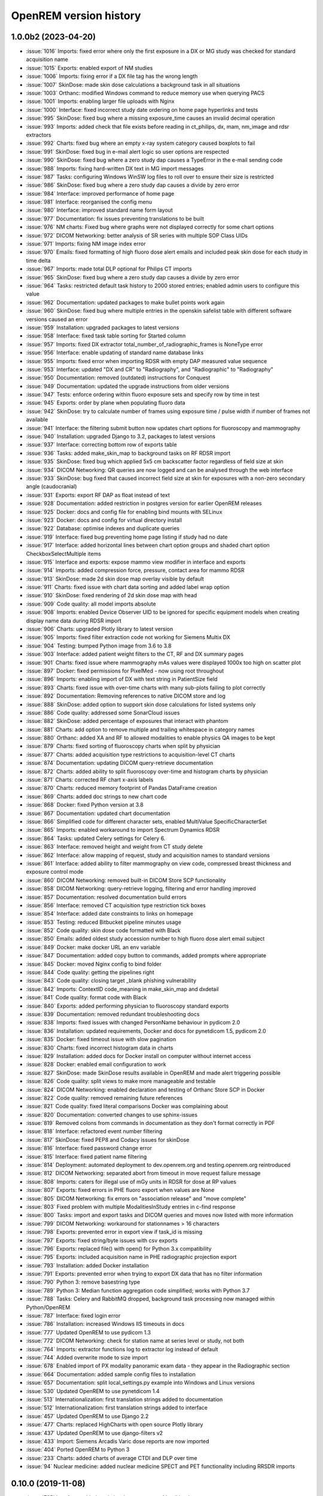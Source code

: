 =======================
OpenREM version history
=======================


1.0.0b2 (2023-04-20)
--------------------
* :issue:`1016`  Imports: fixed error where only the first exposure in a DX or MG study was checked for standard acquisition name
* :issue:`1015`  Exports: enabled export of NM studies
* :issue:`1006`  Imports: fixing error if a DX file tag has the wrong length
* :issue:`1007`  SkinDose: made skin dose calculations a background task in all situations
* :issue:`1003`  Orthanc: modified Windows command to reduce memory use when querying PACS
* :issue:`1001`  Imports: enabling larger file uploads with Nginx
* :issue:`1000`  Interface: fixed incorrect study date ordering on home page hyperlinks and tests
* :issue:`995`  SkinDose: fixed bug where a missing exposure_time causes an invalid decimal operation
* :issue:`993`  Imports: added check that file exists before reading in ct_philips, dx, mam, nm_image and rdsr extractors
* :issue:`992`  Charts: fixed bug where an empty x-ray system category caused boxplots to fail
* :issue:`991`  SkinDose: fixed bug in e-mail alert logic so user options are respected
* :issue:`990`  SkinDose: fixed bug where a zero study dap causes a TypeError in the e-mail sending code
* :issue:`988`  Imports: fixing hard-written DX text in MG import messages
* :issue:`987`  Tasks: configuring Windows WinSW log files to roll over to ensure their size is restricted
* :issue:`986`  SkinDose: fixed bug where a zero study dap causes a divide by zero error
* :issue:`984`  Interface: improved performance of home page
* :issue:`981`  Interface: reorganised the config menu
* :issue:`980`  Interface: improved standard name form layout
* :issue:`977`  Documentation: fix issues preventing translations to be built
* :issue:`976`  NM charts: Fixed bug where graphs were not displayed correctly for some chart options
* :issue:`972`  DICOM Networking: better analysis of SR series with multiple SOP Class UIDs
* :issue:`971`  Imports: fixing NM image index error
* :issue:`970`  Emails: fixed formatting of high fluoro dose alert emails and included peak skin dose for each study in time delta
* :issue:`967`  Imports: made total DLP optional for Philips CT imports
* :issue:`965`  SkinDose: fixed bug where a zero study dap causes a divide by zero error
* :issue:`964`  Tasks: restricted default task history to 2000 stored entries; enabled admin users to configure this value
* :issue:`962`  Documentation: updated packages to make bullet points work again
* :issue:`960`  SkinDose: fixed bug where multiple entries in the openskin safelist table with different software versions caused an error
* :issue:`959`  Installation: upgraded packages to latest versions
* :issue:`958`  Interface: fixed task table sorting for Started column
* :issue:`957`  Imports: fixed DX extractor total_number_of_radiographic_frames is NoneType error
* :issue:`956`  Interface: enable updating of standard name database links
* :issue:`955`  Imports: fixed error when importing RDSR with empty DAP measured value sequence
* :issue:`953`  Interface: updated "DX and CR" to "Radiography", and "Radiographic" to "Radiography"
* :issue:`950`  Documentation: removed (outdated) instructions for Conquest
* :issue:`949`  Documentation: updated the upgrade instructions from older versions
* :issue:`947`  Tests: enforce ordering within fluoro exposure sets and specify row by time in test
* :issue:`945`  Exports: order by plane when populating fluoro data
* :issue:`942`  SkinDose: try to calculate number of frames using exposure time / pulse width if number of frames not available
* :issue:`941`  Interface: the filtering submit button now updates chart options for fluoroscopy and mammography
* :issue:`940`  Installation: upgraded Django to 3.2, packages to latest versions
* :issue:`937`  Interface: correcting bottom row of exports table
* :issue:`936`  Tasks: added make_skin_map to background tasks on RF RDSR import
* :issue:`935`  SkinDose: fixed bug which applied 5x5 cm backscatter factor regardless of field size at skin
* :issue:`934`  DICOM Networking: QR queries are now logged and can be analysed through the web interface
* :issue:`933`  SkinDose: bug fixed that caused incorrect field size at skin for exposures with a non-zero secondary angle (caudocranial)
* :issue:`931`  Exports: export RF DAP as float instead of text
* :issue:`928`  Documentation: added restriction in postgres version for earlier OpenREM releases
* :issue:`925`  Docker: docs and config file for enabling bind mounts with SELinux
* :issue:`923`  Docker: docs and config for virtual directory install
* :issue:`922`  Database: optimise indexes and duplicate queries
* :issue:`919`  Interface: fixed bug preventing home page listing if study had no date
* :issue:`917`  Interface: added horizontal lines between chart option groups and shaded chart option CheckboxSelectMultiple items
* :issue:`915`  Interface and exports: expose mammo view modifier in interface and exports
* :issue:`914`  Imports: added compression force, pressure, contact area for mammo RDSR
* :issue:`913`  SkinDose: made 2d skin dose map overlay visible by default
* :issue:`911`  Charts: fixed issue with chart data sorting and added label wrap option
* :issue:`910`  SkinDose: fixed rendering of 2d skin dose map with head
* :issue:`909`  Code quality: all model imports absolute
* :issue:`908`  Imports: enabled Device Observer UID to be ignored for specific equipment models when creating display name data during RDSR import
* :issue:`906`  Charts: upgraded Plotly library to latest version
* :issue:`905`  Imports: fixed filter extraction code not working for Siemens Multix DX
* :issue:`904`  Testing: bumped Python image from 3.6 to 3.8
* :issue:`903`  Interface: added patient weight filters to the CT, RF and DX summary pages
* :issue:`901`  Charts: fixed issue where mammography mAs values were displayed 1000x too high on scatter plot
* :issue:`897`  Docker: fixed permissions for PixelMed - now using root throughout
* :issue:`896`  Imports: enabling import of DX with text string in PatientSize field
* :issue:`893`  Charts: fixed issue with over-time charts with many sub-plots failing to plot correctly
* :issue:`892`  Documentation: Removing references to native DICOM store and log
* :issue:`888`  SkinDose: added option to support skin dose calculations for listed systems only
* :issue:`886`  Code quality: addressed some SonarCloud issues
* :issue:`882`  SkinDose: added percentage of exposures that interact with phantom
* :issue:`881`  Charts: add option to remove multiple and trailing whitespace in category names
* :issue:`880`  Orthanc: added XA and RF to allowed modalities to enable physics QA images to be kept
* :issue:`879`  Charts: fixed sorting of fluoroscopy charts when split by physician
* :issue:`877`  Charts: added acquisition type restrictions to acquisition-level CT charts
* :issue:`874`  Documentation: updating DICOM query-retrieve documentation
* :issue:`872`  Charts: added ability to split fluoroscopy over-time and histogram charts by physician
* :issue:`871`  Charts: corrected RF chart x-axis labels
* :issue:`870`  Charts: reduced memory footprint of Pandas DataFrame creation
* :issue:`869`  Charts: added doc strings to new chart code
* :issue:`868`  Docker: fixed Python version at 3.8
* :issue:`867`  Documentation: updated chart documentation
* :issue:`866`  Simplified code for different character sets, enabled MultiValue SpecificCharacterSet
* :issue:`865`  Imports: enabled workaround to import Spectrum Dynamics RDSR
* :issue:`864`  Tasks: updated Celery settings for Celery 6.
* :issue:`863`  Interface: removed height and weight from CT study delete
* :issue:`862`  Interface: allow mapping of request, study and acquisition names to standard versions
* :issue:`861`  Interface: added ability to filter mammography on view code, compressed breast thickness and exposure control mode
* :issue:`860`  DICOM Networking: removed built-in DICOM Store SCP functionality
* :issue:`858`  DICOM Networking: query-retrieve logging, filtering and error handling improved
* :issue:`857`  Documentation: resolved documentation build errors
* :issue:`856`  Interface: removed CT acquisition type restriction tick boxes
* :issue:`854`  Interface: added date constraints to links on homepage
* :issue:`853`  Testing: reduced Bitbucket pipeline minutes usage
* :issue:`852`  Code quality: skin dose code formatted with Black
* :issue:`850`  Emails: added oldest study accession number to high fluoro dose alert email subject
* :issue:`849`  Docker: make docker URL an env variable
* :issue:`847`  Documentation: added copy button to commands, added prompts where appropriate
* :issue:`845`  Docker: moved Nginx config to bind folder
* :issue:`844`  Code quality: getting the pipelines right
* :issue:`843`  Code quality: closing target _blank phishing vulnerability
* :issue:`842`  Imports: ContextID code_meaning in make_skin_map and dxdetail
* :issue:`841`  Code quality: format code with Black
* :issue:`840`  Exports: added performing physician to fluoroscopy standard exports
* :issue:`839`  Documentation: removed redundant troubleshooting docs
* :issue:`838`  Imports: fixed issues with changed PersonName behaviour in pydicom 2.0
* :issue:`836`  Installation: updated requirements, Docker and docs for pynetdicom 1.5, pydicom 2.0
* :issue:`835`  Docker: fixed timeout issue with slow pagination
* :issue:`830`  Charts: fixed incorrect histogram data in charts
* :issue:`829`  Installation: added docs for Docker install on computer without internet access
* :issue:`828`  Docker: enabled email configuration to work
* :issue:`827`  SkinDose: made SkinDose results available in OpenREM and made alert triggering possible
* :issue:`826`  Code quality: split views to make more manageable and testable
* :issue:`824`  DICOM Networking: enabled declaration and testing of Orthanc Store SCP in Docker
* :issue:`822`  Code quality: removed remaining future references
* :issue:`821`  Code quality: fixed literal comparisons Docker was complaining about
* :issue:`820`  Documentation: converted changes to use sphinx-issues
* :issue:`819`  Removed colons from commands in documentation as they don't format correctly in PDF
* :issue:`818`  Interface: refactored event number filtering
* :issue:`817`  SkinDose: fixed PEP8 and Codacy issues for skinDose
* :issue:`816`  Interface: fixed password change error
* :issue:`815`  Interface: fixed patient name filtering
* :issue:`814`  Deployment: automated deployment to dev.openrem.org and testing.openrem.org reintroduced
* :issue:`812`  DICOM Networking: separated abort from timeout in move request failure message
* :issue:`808`  Imports: caters for illegal use of mGy units in RDSR for dose at RP values
* :issue:`807`  Exports: fixed errors in PHE fluoro export when values are None
* :issue:`805`  DICOM Networking: fix errors on "association release" and "move complete"
* :issue:`803`  Fixed problem with multiple ModalitiesInStudy entries in c-find response
* :issue:`800`  Tasks: import and export tasks and DICOM queries and moves now listed with more information
* :issue:`799`  DICOM Networking: workaround for stationnames > 16 characters
* :issue:`798`  Exports: prevented error in export view if task_id is missing
* :issue:`797`  Exports: fixed string/byte issues with csv exports
* :issue:`796`  Exports: replaced file() with open() for Python 3.x compatibility
* :issue:`795`  Exports: included acquisition name in PHE radiographic projection export
* :issue:`793`  Installation: added Docker installation
* :issue:`791`  Exports: prevented error when trying to export DX data that has no filter information
* :issue:`790`  Python 3: remove basestring type
* :issue:`789`  Python 3: Median function aggregation code simplified; works with Python 3.7
* :issue:`788`  Tasks: Celery and RabbitMQ dropped, background task processing now managed within Python/OpenREM
* :issue:`787`  Interface: fixed login error
* :issue:`786`  Installation: increased Windows IIS timeouts in docs
* :issue:`777`  Updated OpenREM to use pydicom 1.3
* :issue:`772`  DICOM Networking: check for station name at series level or study, not both
* :issue:`764`  Imports: extractor functions log to extractor log instead of default
* :issue:`744`  Added overwrite mode to size import
* :issue:`678`  Enabled import of PX modality panoramic exam data - they appear in the Radiographic section
* :issue:`664`  Documentation: added sample config files to installation
* :issue:`657`  Documentation: split local_settings.py example into Windows and Linux versions
* :issue:`530`  Updated OpenREM to use pynetdicom 1.4
* :issue:`513`  Internationalization: first translation strings added to documentation
* :issue:`512`  Internationalization: first translation strings added to interface
* :issue:`457`  Updated OpenREM to use Django 2.2
* :issue:`477`  Charts: replaced HighCharts with open source Plotly library
* :issue:`437`  Updated OpenREM to use django-filters v2
* :issue:`433`  Import: Siemens Arcadis Varic dose reports are now imported
* :issue:`404`  Ported OpenREM to Python 3
* :issue:`233`  Charts: added charts of average CTDI and DLP over time
* :issue:`94`   Nuclear medicine: added nuclear medicine SPECT and PET functionality including RRSDR imports

0.10.0 (2019-11-08)
-------------------
* :issue:`785`  Interface: added study level comments to rfdetail.html
* :issue:`784`  Imports: added laterality under target region as per 2017 CP 1676 change
* :issue:`783`  Interface: replaced static links by dynamic versions in rfdetail.html
* :issue:`782`  Exports: fixed RF export issue with studies containing multiple modalities
* :issue:`781`  Charts: fixed issue where charts were mis-labelled if "Case-insensitive categories" was unchecked
* :issue:`780`  Interface: changed mammography accumulated laterality to use code_value rather than code_meaning
* :issue:`779`  Installation: added restriction to django-qsstats-magic version
* :issue:`778`  Imports: added summary field population tests, fixed CT RDSR Total DLP import error
* :issue:`776`  Documentation: grammar and spelling correction for PHE exports
* :issue:`775`  Exports, documentation: fixed units issue and minor docs issue for PHE DX export
* :issue:`774`  Charts: fixed issue where charts were mis-labelled if "Plot a series per system" was unchecked
* :issue:`771`  Interface: entire fluoro exam row now highlighted when dose alert exceeded
* :issue:`770`  Imports: fix to allow non-conformant Opera Swing to import
* :issue:`769`  Interface: modified to allow detail view display of Ziehm studies with missing summary data
* :issue:`768`  Charts: study- and request-level charts now use study-level summary fields to improve performance
* :issue:`765`  Imports: updated error catching to allow Philips BigBore 4DCT RDSR to import
* :issue:`763`  Imports: corrected delta week fluoro study counting for dual plane modalities
* :issue:`762`  Interface: fixed error when deleting dual plane radiography studies
* :issue:`761`  Imports: fixed issue in high dose alert e-mail code where week_delta may be used before assignment
* :issue:`759`  Database: added study level summary fields and migration function
* :issue:`758`  Configuration: corrected issues with location of js_reverse static files
* :issue:`750`  Exports: added export tailored to the 2019 PHE DX dose survey
* :issue:`746`  Imports: enabled import of GE Elite Mini View C-arm RDSR with no template declaration
* :issue:`181`  Imports: corrected import of grid information from RDSRs

0.9.1 (2019-05-16)
------------------
* :issue:`766`  Documentation: updated the Windows Celery documentation to reflect changes required to shutdown Celery 3.1.25
* :issue:`755`  Interface: fix more static URLs to allow virtual directory web server configurations
* :issue:`754`  Documentation and install: updated docs and minimum version for collectstatic_js_reverse
* :issue:`753`  Query-retrieve: removed patient age fields from study level C-FIND that were not used
* :issue:`752`  Exports: fixed missing weight field in PHE CT 2019 export
* :issue:`749`  Documentation: updated the Linux quick install docs
* :issue:`748`  Charts: fixed error that caused blank charts if series per system was selected
* :issue:`747`  Installation: changed minimum Python version for current version of Flower
* :issue:`743`  Testing: added configuration to enable testing with default logging
* :issue:`742`  Interface: sorting of task tables now works in Internet Explorer 11
* :issue:`740`  Installation: fixed Celery version to avoid dependency on Django 1.11
* :issue:`739`  Imports: fixed import errors for GE surgical fluoroscopy
* :issue:`738`  Logging: added single_date query date to log, added tasks aborts to logs
* :issue:`737`  Interface and exports: specify number of events and export to PHE 2019 CT survey specification
* :issue:`736`  Query-retrieve: duplicate study level responses now removed from query
* :issue:`735`  Imports: switched to more secure defusedxml for parsing XML in comments
* :issue:`734`  Query-retrieve: handle illegal image level response with no instance number
* :issue:`732`  Query-retrieve: added advanced option to workaround empty series issue
* :issue:`710`  Interface: time-based columns in Celery and RabbitMQ tables now sorted correctly
* :issue:`404`  Code quality: changes to lead toward Python 3 compliance

0.9.0 (2019-03-06)
------------------
* :issue:`733`  Documentation: post-release fixes for 0.9.0 docs
* :issue:`731`  Imports: fixed another issue with display names on upgrade to 0.9
* :issue:`729`  Interface: replaced hard coded URLs in displaynameview.html and review_failed_imports.html with url names
* :issue:`727`  Imports: fixed issue with display names on upgrade to 0.9
* :issue:`726`  Documentation: updated to include the new task management function
* :issue:`725`  Charts: added fluoroscopy charts of DAP and frequency per requested procedure
* :issue:`723`  Task management: fixed issue with latest version of kombu and amqp on Windows
* :issue:`722`  Interface: dual-plane DX studies are now displayed without error in filtered list and study detail page
* :issue:`721`  Documentation: removed Django Debug Toolbar from default install and documented how to install and use it
* :issue:`720`  Interface: fixed small overlap between skin dose map and irradiation type table
* :issue:`719`  Interface: fixed hardcoded link in template rffiltered.html
* :issue:`717`  Query-retrieve: fixed problem where an error was thrown if association is None
* :issue:`716`  Task manager: removed assumption of queue name from RabbitMQ management interface
* :issue:`714`  Documentation: add missing documentation about changing STATIC_URL if serving OpenREM in a virtual directory
* :issue:`711`  Query-retrieve: fixed problem for zero image series when using -toshiba flag
* :issue:`710`  Interface: Celery and RabbitMQ tables can now be sorted by clicking on column headings
* :issue:`709`  Query-retrieve: corrected query logic for multiple modalities using :issue:`627` Modality tag at study level fix
* :issue:`708`  Query-retrieve: fixed problem for empty Series Number
* :issue:`707`  Interface: fixed issue where sigdig returned an error if it was passed an empty string
* :issue:`706`  Exports: fixed problem where filters were not respected for radiographic exports
* :issue:`705`  Task manager: added Flower to install and integrated to interface
* :issue:`704`  Imports: caters for illegal use of dGy.cm2 units in RDSR for DAP values
* :issue:`703`  Interface: fixed URL lookup error for failed imports on homepage
* :issue:`702`  Query-retrieve: fixed URLs in DICOM javascript files to allow virtual-directories
* :issue:`701`  Interface: made the fluoroscopy exposure detail table sortable by clicking on headers
* :issue:`698`  Imports: allow for incorrect case in Procedure reported tag in RDSR
* :issue:`697`  Testing: added tests for fluoroscopy high dose alerts (single-plane systems)
* :issue:`696`  Interface: fixed broken Delete Studies and Entry button
* :issue:`695`  Imports: added missing name attribute for size_abort url
* :issue:`694`  Query-retrieve: added extensive logging and summary to interface
* :issue:`693`  Interface: fixed display of numbers with significant places settings and comma localisation
* :issue:`691`  Interface: fixed URL lookup error for Display Names page
* :issue:`690`  Interface: added workload stats user option entry back into config menu
* :issue:`689`  Interface: fixed URL lookup error for DICOM summary page
* :issue:`688`  Interface: Add possibility to apply known display name based on Device Observer UID (default: disabled)
* :issue:`685`  Charts: fixed link code that would otherwise cause DLP per acquisition protocol chart histogram links to fail
* :issue:`683`  Installation: added VIRTUAL_DIRECTORY to the settings file to avoid updating local_settings file on upgrade
* :issue:`682`  Charts: fixed problem where links from histogram bars didn't filter correctly when case-insensitive categories selected
* :issue:`681`  Imports: modified RDSR import to work with Varian RDSRs
* :issue:`679`  Interface: added ability to filter CT studies on acquisition type
* :issue:`677`  Interface: added additional filter materials to convert to abbreviations
* :issue:`676`  Imports: improved error handling on patient size imports
* :issue:`675`  Exports: improved resilience when export includes malformed studies
* :issue:`674`  Documentation: amended zip command in example Orthanc configuration to work with Linux and Windows
* :issue:`673`  Imports: handle empty NumericValues and workaround for incorrect Philips Azurion AcquisitionDeviceType
* :issue:`672`  Documentation: improve and extend linux one-page install
* :issue:`670`  Imports: handle illegal multi-value number in Toshiba RDSR with vHP
* :issue:`668`  Code quality: library import and blank space cleanup
* :issue:`667`  Web server: enable OpenREM to be hosted from a non-root folder/virtual-directory
* :issue:`666`  Query-retrieve: handle non-return of ModalitiesInStudy correctly
* :issue:`665`  Interface: added fluoroscopy high dose highlighting and e-mail alerts
* :issue:`662`  Administration: added facility to list and purge RabbitMQ queues
* :issue:`659`  Interface: made the latest study field in summary tables on the home page sort correctly
* :issue:`658`  Interface: added display of workload stats in home page modality tables
* :issue:`637`  Administration: added facility to list and purge RabbitMQ queues
* :issue:`554`  Query-retrieve: added time as matching argument for command line use
* :issue:`461`  Web server: enable OpenREM to be hosted from a non-root folder/virtual-directory (via :issue:`667`)
* :issue:`479`  Administration: added facility to list and delete failed import studies
* :issue:`349`  Task management: fixed issue with Windows tasks not being killed on request

0.8.1 (2018-09-16)
------------------
* :issue:`663`  Interface: updated column headings on home page
* :issue:`660`  Documentation: corrected and improved Linux one-page install
* :issue:`659`  Interface: made the summary tables on the home page sortable by clicking on headers
* :issue:`656`  Install: pegged django-debug-toolbar to 1.9.1 until Django is upgraded
* :issue:`654`  Documentation: supplemented the Orthanc Lua file config option docs
* :issue:`653`  Docs: clarified notes to get link to Orthanc Lua file correct on release
* :issue:`652`  Documentation: added docs showing Celery daemonisation in Linux
* :issue:`651`  Documentation: added one-page full setup Ubuntu 18.04 install instructions
* :issue:`650`  Documentation: modified quick install virtualenv docs
* :issue:`649`  Documentation: instructions for updating hosts file for Ubuntu and RabbitMQ
* :issue:`648`  Documentation: clarified Toshiba options when not required
* :issue:`647`  Documentation: updated link to pixelmed
* :issue:`646`  Modified Celery import to avoid name clash in some circumstances
* :issue:`645`  Imports: prevent import failure when text is used in filter thickness field in DX image
* :issue:`644`  Exports: fixed error in exporting non-ASCII CT protocol acquisition names
* :issue:`643`  Installation: updated docs to make use of pip binaries for Postgres connector and numpy, Windows and Linux
* :issue:`642`  Skin dose maps: added catch for error when there are no events in the study
* :issue:`641`  Exports: mammography exports from filtered pages sorted by AGD no longer result in duplicate studies
* :issue:`640`  Exports: error in filter listing for NHSBSP csv exports corrected
* :issue:`639`  Charts: fixed problem where a blank category name may not be displayed correctly
* :issue:`638`  Skin dose maps: added a link to download data for stand-alone openSkin even when map displayed
* :issue:`627`  DICOM Networking: implemented workaround for query "bug" in Impax 6.6
* :issue:`606`  Interface: Made it possible for the user to change his/her password

0.8.0 (2018-06-11)
------------------
* :issue:`635`  Documentation: added Orthanc as preferred third party DICOM Store service
* :issue:`634`  Documentation: updated docs for import and query-retrieve duplicates processing
* :issue:`633`  Charts: fixed issue where charts failed if bar chart series name was null
* :issue:`632`  DICOM: move requests for queries that don't exist now fail gracefully
* :issue:`631`  Skin dose maps: bug fixed that prevented message from displaying on screen when skin dose map cannot be calculated
* :issue:`630`  Documentation: improved installation instructions
* :issue:`628`  Imports: fixed code for importing when there are duplicate DX or MG studies in the database
* :issue:`626`  DICOM: isolated the generate modalities in study function and added testing
* :issue:`625`  Imports: now using event level UIDs to process continued, cumulative and duplicate RDSRs
* :issue:`624`  Charts: removed filter link on number of events histogram as it was not functioning correctly
* :issue:`623`  Imports: changed name of Toshiba image based extractor routine
* :issue:`621`  Documentation: reversed install order of openrem and pynetdicom due to new pydicom release
* :issue:`619`  Documentation: added workaround for outdated dictionary issues
* :issue:`618`  DICOM: fixed image level query that prevented RDSRs from being found
* :issue:`617`  Imports: fixed issue with multi study exams crashing the Toshiba extractor
* :issue:`616`  Documentation: added information for pip download -d
* :issue:`615`  Exports: added Target Exposure Index and Deviation Index to radiographic exports
* :issue:`614`  Exports: handle error when study is deleted during sheet creation for exports
* :issue:`613`  Imports: fixed dual modality type imports after 'dual' designation from ref :issue:`580`
* :issue:`612`  Imports: prevented crash when RDSR was imported with AcquisitionProtocol sequence with no TextValue
* :issue:`610`  DICOM: query-retrieve changed to work for duplicate RDSRs, ref :issue:`114`
* :issue:`609`  Interface: fixed the feature that toggles the selection when clicking anywhere on a display name table row
* :issue:`608`  Interface: fixed the broken sorting of display name table
* :issue:`603`  Interface: fixed JavaScript error if there are any None values in fluoro detail irradiation type table
* :issue:`602`  Skin dose maps: fixed error when there are multiple kVp values for a single irradiation event
* :issue:`599`  Installation: postgres instructions now include note about differing security choices
* :issue:`597`  Skin dose maps: documented that using a production webserver the default timeout value must be increased
* :issue:`596`  Documentation: added docs for using Gunicorn and NGINX on linux
* :issue:`594`  Display: corrected display of dual-plane DAP and RP dose in RF filtered view
* :issue:`593`  Imports: properly handles MultiValue filter material tags and permits aluminium spelling
* :issue:`592`  Documentation: added docs for using IIS on Windows
* :issue:`589`  Exports: now handles zero studies and studies deleted during exports sensibly
* :issue:`587`  Documentation: added instructions for Linux users to rotate logs
* :issue:`586`  Documentation: updated exports and detailed how pulse level data is exported
* :issue:`585`  Documentation: added information about multiple cumulative RDSRs
* :issue:`584`  Import, Interface, Export: RDSR with pulse level data now function
* :issue:`583`  Documentation: added information about dual mode modalities and deleting all from an X-ray unit
* :issue:`582`  Celery: updated results backend as amqp deprecated and slow
* :issue:`581`  Import scripts: interpreter line now always first, functions imported specifically
* :issue:`580`  Imports and Interface: one modality creating both DX and RF can now be handled appropriately
* :issue:`579`  Imports: dummy values for Toshiba CT import function now in settings.py, log file config in docs
* :issue:`578`  Exports: fixed NHSBSP export that was excluding RDSR imported Hologic studies
* :issue:`575`  Exports: export page now updates using AJAX and has a select all button
* :issue:`573`  Exports: corrected and clarified exposure time and duration units, added number of pulses
* :issue:`572`  Interface: homepage now populates as AJAX to increase responsiveness
* :issue:`570`  Charts: simplified chart function code
* :issue:`569`  Charts: fixed frequency issue with mean averages selected
* :issue:`568`  Imports: missing DICOM date-time no longer causes an error
* :issue:`567`  Celery: fixed dual-namespace imports of tasks
* :issue:`566`  Interface: correctly show "assumed patient mass" in case of set value of zero
* :issue:`565`  Interface: correctly handle dose area product with zero value
* :issue:`564`  Skin dose maps: text information on skin dose maps now embedded when saving the 2d or 3d map as a graphic
* :issue:`562`  Skin dose maps: error message on calculation failure now more explicit
* :issue:`561`  Imports: patient orientation modifier now correctly extracted from RDSR
* :issue:`560`  Exports: added study level comments
* :issue:`559`  Interface: date pickers inconsistent start day fixed
* :issue:`558`  Skin dose maps: set defaults instead of crashing if kV, dose, table or tube/detector position are missing
* :issue:`557`  Skin dose maps: improved construction of patient orientation code
* :issue:`556`  Exports: DX exports where TotalNumberOfRadiographicFrames is not populated now export
* :issue:`552`  Documentation: documented extractor for older Toshiba CT scanners
* :issue:`551`  Documentation: added procedure for opening csv files in Excel with non-ASCII characters
* :issue:`550`  Documentation: added a note to describe exposure time and duration for fluoroscopy studies
* :issue:`549`  Documentation: added procedure for fixing laterality on Hologic studies, ref :issue:`411`
* :issue:`547`  Interface: improved handling of available time information for fluoro studies
* :issue:`546`  Query Retrieve: added flag and functionality to query for Toshiba images
* :issue:`544`  Interface: added procedure, requested procedure to summary listings and details and filtering
* :issue:`543`  Interface: added drop-down box to choose how many studies are displayed on filtered pages
* :issue:`542`  Interface: added display name to all detailed html pages
* :issue:`541`  Documentation: updated for celery on Windows
* :issue:`540`  Documentation: updated for current skinDose functionality
* :issue:`539`  Documentation: updated chart document to include series toggle buttons
* :issue:`537`  Charts: hide series function added
* :issue:`536`  Code quality: reduced javascript duplication and collected file groups into subfolders
* :issue:`535`  Interface: fixed problem where category names that included a plus symbol caused filtering and chart issues
* :issue:`534`  Interface: chart drilldown reported as not working - was actually due to a user's database migrations
* :issue:`533`  Query Retrieve: Reduced number of simultaneous associations to one, reused for everything
* :issue:`532`  DICOM: documented how to work-around missing encoding charsets due to old pydicom
* :issue:`529`  Charts: added CT charts of number of irradiation events per study description and requested procedure
* :issue:`528`  Query Retrieve: reduced number of simultaneous associations to one, reused for everything
* :issue:`526`  Code quality: addressed some of the code quality/style issues raised by `Codacy`
* :issue:`525`  Importing: improved mammo import by checking compression force before converting to float
* :issue:`524`  Importing: improved mammo import by checking anode exists before converting to DICOM terms
* :issue:`523`  Importing: changed mammo import to use del_no_match instead of del_mg_im if not mammo
* :issue:`522`  Documentation: made it clearer on offline-install docs that version numbers will change
* :issue:`521`  Testing: added tests for dual source CT imports
* :issue:`520`  Imports: removed XML styling from Philips legacy CT comment creation
* :issue:`519`  Skin dose maps: fixed black on black text issue
* :issue:`518`  Importing: fixed imports where CT Target Region isn't specified
* :issue:`517`  Interface: operator name is now displayed on the detail page for each modality, along with physician for CT and fluoro
* :issue:`516`  Imports: MultiValue person names are now stored as a decoded string, not a list
* :issue:`511`  Testing: develop and other branches can now be deployed to dev.openrem.org and testing.openrem.org automatically
* :issue:`510`  Imports: 'not-patient-indicators' can now be configured in the interface
* :issue:`509`  Skin dose maps: now recalculated on view if recorded height or weight has changed since last calculation
* :issue:`508`  Testing: DX sample files are now tested
* :issue:`507`  Interface: Mammo now filterable by study description, procedure, requested procedure and acquisition protocol
* :issue:`506`  Documentation: updated query-retrieve docs
* :issue:`505`  Charts: n is now displayed on charts
* :issue:`504`  Charts: Fixed issue with null values
* :issue:`503`  Internationalisation: more robust decoding and use of unicode throughout
* :issue:`502`  Testing: tests now work with SQLite3 and PostgreSQL databases
* :issue:`501`  Imports: Changed field type for CodeValue  from 16 chars to text, allows for illegal long values
* :issue:`500`  Imports: Philips SC Dose Info with missing time stamps now import
* :issue:`499`  Imports: Now aborts gracefully with error log if no template in RDSR
* :issue:`498`  Exports: Missing units added to header fields
* :issue:`497`  Interface: Detailed fluoro study view: added irradiation type, pulse rate, dose to ref. point, secondary angle, total DAP and ref. point dose from each irradition type
* :issue:`495`  Charts: Reduced time taken to render scatter plots with multiple series
* :issue:`494`  Charts: Charts now ignore blank and zero-value data when calculating mean, median and number of events
* :issue:`493`  Charts: Added user option to made chart categories all lower case
* :issue:`492`  Exports: Each view is now unique for NHSBSP mammo exports as required by the NCCPM database
* :issue:`491`  Imports, Interface and Exports: CT Dose Check alerts and notifications are now extracted, displayed and exported
* :issue:`490`  Exports: Response object included for messages - removed as now asynchronous
* :issue:`489`  Exports: NHSBSP mammo exports deals with all views, excludes biopsies and specimens
* :issue:`488`  Exports: All exports now include study time
* :issue:`487`  Imports: CT RDSR now imports 'procedure context' correctly
* :issue:`486`  Imports: CT RDSR now imports 'NameOfPhysiciansReadingStudy' correctly
* :issue:`485`  Imports: CT RDSR now imports 'target region' correctly
* :issue:`484`  Exports and Interface: Exports and interface page views are now more efficient and (much) faster
* :issue:`482`  Imports: DX extractor now extracts acquisition protocol, requested procedure name and study name for Fuji Go mobile; extracts acquisition protocol for Toshiba Radrex equipment; extracts requested procedure name from Carestream DRX-Revolution mobiles
* :issue:`480`  Imports: Code and instructions to create and import an RDSR from Toshiba CT dose summary images and studies
* :issue:`476`  Imports: Mixed latin-1 and UTF8 characters now imported, but need to be handled better if possible
* :issue:`475`  Query Retrieve: Made -sr a stand-alone option - it has a very niche use-case!
* :issue:`474`  Logging: Changing to DEBUG logging level in ``local_settings.py`` will now be respected
* :issue:`473`  Query Retrieve: Added tests
* :issue:`472`  Query Retrieve: Overhauled the query retrieve routines
* :issue:`471`  Internationalisation: added configuration and docs to set the timezone
* :issue:`470`  Query Retrieve: Optimised CT filtering
* :issue:`468`  Query Retrieve: Station names can now be used for filtering if returned
* :issue:`467`  Testing: Added tests for mammography RDSR imports
* :issue:`466`  Query Retrieve: RDSR now retrieved in preference to images for MG and DX/CR
* :issue:`465`  Added newer SSDE and water equivalent diameter fields to database
* :issue:`464`  Imports: DX RDSR now imported properly
* :issue:`463`  Imports: Properly checks that Enhanced SR are GE dose reports before importing
* :issue:`460`  Interface: Display names table now sortable
* :issue:`458`  Exports: Filter thicknesses are rounded to max 4 significant figures on export
* :issue:`454`  Exports: Mean filter thickness now reported in exports
* :issue:`453`  Imports: DX with min filter thickness greater than max have values switched on import
* :issue:`452`  Exports: Added CTDIw phantom size to CT exports
* :issue:`451`  Skin dose maps: fixed issue with filters being referenced before being defined
* :issue:`450`  Imports: DX imports with filter thickness of 0.00 are now recorded as such
* :issue:`449`  Exports: Fixed a bug that prevented fluoro exports if protocol names had non-ASCII characters
* :issue:`448`  Documentation: Added a diagram showing the relationship between the OpenREM system components
* :issue:`447`  Imports: Modified rdsr and ctdetail template to import and display data from Pixelmed generated Toshiba RDSR
* :issue:`446`  Import: Extract additional Philips private information for Allura Xper systems, create workaround for missing end angles for rotational acquisitions
* :issue:`445`  Interface: Added function for user to determine between DX and fluoro for ambiguous modalities
* :issue:`444`  Imports: DX systems that submit RDSRs that look like fluoro can now be reclassified using :issue:`445`
* :issue:`443`  Exports: Accession number and ID are now exported to XLSX as text. Thanks to `@LuukO`_
* :issue:`442`  Exports: Fixed RF exports with multiple filters, added tests. Thanks to `@LuukO`_
* :issue:`441`  Charts: Fixed a bug that broke chart links containing non-ASCII characters
* :issue:`440`  Charts: Fixed a bug in sorting.js so that undefined strings are handled correctly
* :issue:`439`  Charts: Added controls for plotting a series per system and calculation histogram data to each filtered view
* :issue:`438`  Skin dose maps: skin dose maps successfully calculated from existing studies; indication of assumed or extracted data shown
* :issue:`434`  Internationalisation: added passing char_set throughout the extractor functions (since largely made redundant again!)
* :issue:`432`  Imports: RDSR import function now looks in comment field for `patient_table_relationship` data
* :issue:`431`  Imports: fixed DX imports with MultiValue filter values (Cu+Al) again!
* :issue:`430`  Exports: fixed DX exports with multiple filters again, added tests
* :issue:`429`  Charts: added new mammo scatter plots. Thanks to `@rijkhorst`_
* :issue:`427`  Testing: added a large number of tests that are automatically run on commit to bitbucket
* :issue:`414`  Reduced use of JavaScript global variables and improved JavaScript objects
* :issue:`411`  Imports: fixed laterality and accumulated AGD failure for Hologic DBT proprietary projection images
* :issue:`323`  Documentation: code autodocumentation largely now working again
* :issue:`318`  Database management: Display names view can be used to review and delete all studies from one source
* :issue:`114`  Imports: Subsequent RDSRs of the same study will now replace existing study in database
* :issue:`61`  Skin dose maps: These have been re-enabled, and currently work for Siemens systems

0.7.4 (2016-10-17)
------------------

* :issue:`436`  Install: temporary fix blocking django-filter latest version that breaks OpenREM
* :issue:`431`  Imports: fixed DX imports with MultiValue filter values (Cu+Al)
* :issue:`430`  Exports: fixed DX exports with multiple filters (Cu + Al)


0.7.3 (2016-08-30)
------------------

* :issue:`426`  Charts: added css so that wide chart data tables are displayed above the filter form div
* :issue:`425`  Exports: fixed error with non-ASCII characters being exported to csv
* :issue:`424`  Charts: fixed error where png or svg export of chart would show incorrect x-axis labels
* :issue:`423`  Charts: fixed error where some chart plotting options were not updated after being changed by the user
* :issue:`422`  Charts: added a button below each chart to toggle the display of the data table
* :issue:`421`  Charts: fixed error where only some scatter plot data was being exported to csv or xls files
* :issue:`420`  Charts: fixed error where frequency pie charts were only showing data from the first system
* :issue:`419`  Interface: fixed error where "Cancel" was ignored when deleting study in Firefox browser
* :issue:`418`  Exports: fixed error when exporting fluoroscopy study with missing xray_filter_material
* :issue:`416`  Charts: improved efficiency of JavaScript
* :issue:`415`  Database: migration for 0.6 upgraded installs to fix acquisition_device_type failures
* :issue:`413`  Documentation: removed erroneous reference to store queue in stop celery command
* :issue:`410`  Charts: fixed display of bar charts containing only one data point
* :issue:`408`  Charts: Increased number of items that can be shown on some Highcharts plots
* :issue:`407`  Fixed issue where skin dose map data was not being calculated on import
* :issue:`406`  Replaced Math.log10 JavaScript function with alternative function to fix IE11 skin dose map error
* :issue:`405`  Altered multi-line cell links in filtered pages so they work with IE8

0.7.1 (2016-06-10)
------------------

* :issue:`403`  Now deals with PersonName fields with latin-1 extended characters correctly
* :issue:`402`  Skin dose map data pickle files saved using gzip compression to save space
* :issue:`401`  Updated skin dose map documentation to say it won't be in this release
* :issue:`400`  Strings are encoded as UTF-8 before being hashed to prevent errors with non-ASCII characters
* :issue:`399`  Migration file brought up to date for 0.6 to 0.7 upgrades
* :issue:`398`  Skin exposure maps are now stored in folders (feature postponed for future release)
* :issue:`397`  Skin exposure maps no longer available until orientation errors are fixed
* :issue:`396`  Charts: zooming on bar charts of average value vs. category now works
* :issue:`395`  Docs: offline Windows install instructions created, plus offline upgrade instructions
* :issue:`394`  Charts: made charts resize to fit containing div when browser is resized
* :issue:`392`  Charts: normalised histogram tooltip now correctly reports frequency
* :issue:`391`  Basic troubleshooting is now documented
* :issue:`390`  Charts: mammography and fluoroscopy charts added
* :issue:`389`  Charts: series without a name are now plotted under the name of `Blank` rather than not being plotted at all
* :issue:`387`  Added laterality to mammography exports
* :issue:`385`  Fixed issue with non-ASCII letters in RDSR sequence TextValue fields
* :issue:`384`  Fluoro exports for OpenSkin only consider copper filters now
* :issue:`383`  Refreshed settings.py to django 1.8 including updating template settings and TEMPLATE_CONTEXT_PROCESSORS
* :issue:`380`  Tube current now extracted from Siemens Intevo RDSR despite non-conformance
* :issue:`379`  Exposure time now populated for fluoro if not supplied by RDSR
* :issue:`378`  The display name of multiple systems can now be updated together using a single new name
* :issue:`376`  Corrected an ill-advised model change
* :issue:`374`  CTDIw phantom size now displayed in CT detail view
* :issue:`373`  Charts in some releases used GT rather than greater than or equal to for start date, now fixed
* :issue:`372`  Mammography studies now record an accumulated AGD per breast. Existing joint accumulated AGD values won't be
  changed. Ordering by Accumulated AGD now creates an entry per accumulated AGD, one per breast
* :issue:`371`  Mammo RDSR generates average mA where not recorded, mammo image populates mA
* :issue:`370`  Added study description to mammography export
* :issue:`369`  Bi-plane fluoroscopy studies now export correctly
* :issue:`368`  Mammo RDSR now imports correctly
* :issue:`365`  Tube filtration is now displayed in the RF detail view
* :issue:`364`  Philips Allura fluorscopy RDSRs now import correctly
* :issue:`362`  Display of RF where bi-plane RDSRs have been imported no longer crash the interface
* :issue:`360`  Charts: saving data from average data charts as csv or xls now includes frequency values
* :issue:`359`  Added missing 'y' to query retrieve command line help
* :issue:`358`  Charts: chart sorting links and instructions now hidden when viewing histograms
* :issue:`357`  Charts: button to return from histogram now displays the name of the main chart
* :issue:`356`  Charts: histogram normalise button appears for all appropriate charts
* :issue:`355`  Charts: sorting now works as expected for plots with a series per system
* :issue:`352`  Fixed CT xlsx exports that had complete study data in each series protocol sheet (from earlier beta)
* :issue:`351`  Charts: simplified chart JavaScript and Python code
* :issue:`350`  DICOM networking documented for use with 3rd party store and advanced use with native
* :issue:`348`  Study delete confirmation page now displays total DAP for DX or CR radiographic studies
* :issue:`346`  Charts: exporting a chart as an image no longer requires an internet connection
* :issue:`345`  CSV size imports in cm are now stored as m in the database. Interface display of size corrected.
* :issue:`343`  Charts: user can now specify number of histogram bins in the range of 2 to 40
* :issue:`342`  Charts: improved the colours used for plotting chart data
* :issue:`340`  Fixed store failure to save due to illegal values in Philips private tags, improved exception code
* :issue:`339`  Improved extraction of requested procedure information for radiographic studies
* :issue:`338`  Fix Kodak illegally using comma in filter thickness values
* :issue:`335`  DICOM Store keep_alive and echo_scu functions now log correctly
* :issue:`334`  Fixed issue with tasks needing to be explicitly named
* :issue:`333`  Fixed StoreSCP not starting in beta 11 error
* :issue:`332`  Charts: some charts can now be plotted with a series per x-ray system
* :issue:`331`  Keep_alive tasks are now discarded if not executed, so don't pile up
* :issue:`329`  All existing logging is now done via the same log files
* :issue:`328`  Store SCP no longer uses Celery tasks
* :issue:`327`  Celery workers now only take one task at a time
* :issue:`325`  Charts: switching charts off now leaves the user on the same page, rather than going to the home page
* :issue:`324`  Charts: forced chart tooltip background to be opaque to make reading the text easier
* :issue:`320`  The week now begins on Monday rather than Sunday on date form fields
* :issue:`316`  Query retrieve function can now exclude and include based on strings entered
* :issue:`315`  Charts: made size of exported chart graphics follow the browser window size
* :issue:`314`  One version number declaration now used for distribute, docs and interface
* :issue:`313`  Replaced non-working function with code to extract SeriesDescription etc in query response message
* :issue:`312`  Display names are now grouped by modality
* :issue:`311`  Queries are deleted from database after a successful C-Move
* :issue:`310`  Series level QR feedback now presented. Any further would require improvements in pynetdicom
* :issue:`309`  StoreSCP now deals safely with incoming files with additional transfer syntax tag
* :issue:`308`  Secondary capture images that don't have the manufacturer field no longer crash the StoreSCP function
* :issue:`306`  Charts: added a button to each chart to toggle full-screen display
* :issue:`305`  Added links to documentation throughout the web interface
* :issue:`304`  Date of birth is now included in all exports that have either patient name or ID included
* :issue:`303`  Fixed a typo in 0.6.0 documents relating to the storescp command
* :issue:`302`  Improved handling of Philips Dose Info objects when series information sequence has UN value representation
* :issue:`301`  Charts: fixed bug that could stop average kVp and mAs radiographic plots from working
* :issue:`300`  Calling AE Title for Query Retrieve SCU is now configured not hardcoded
* :issue:`299`  Hash of MultiValued DICOM elements now works
* :issue:`298`  Added ordering by accumulated AGD for mammographic studies
* :issue:`297`  Fixed ordering by Total DAP for radiographic studies
* :issue:`296`  StoreSCP now logs an error message and continues if incoming file has problems
* :issue:`295`  Charts: fixed bug that arose on non-PostgreSQL databases
* :issue:`294`  Harmonised time display between filter list and detail view, both to HH:mm
* :issue:`292`  Added keep-alive and auto-start to DICOM stores
* :issue:`291`  Charts: fixed issue with CTDI and DLP not showing correct drilldown data
* :issue:`290`  Added new tables and fields to migration file, uses :issue:`288` and median code from :issue:`241`
* :issue:`289`  Crispy forms added into the requires file
* :issue:`288`  Added device name hashes to migration file
* :issue:`286`  Increased granularity of permission groups
* :issue:`285`  Tidied up Options and Admin menus
* :issue:`284`  Fixed DICOM Query that looped if SCP respected ModalitiesInStudy
* :issue:`282`  Missing javascript file required for IE8 and below added
* :issue:`281`  Added check to import function to prevent extract failure
* :issue:`280`  Fixed typo in mammography export
* :issue:`279`  Charts: Fixed issue with median CTDI series from appearing
* :issue:`278`  Charts: Fixed javascript namespace pollution that caused links to fail
* :issue:`277`  Overhaul of acquisition level filters to get tooltip generated filters to follow through to export
* :issue:`276`  Unique fields cannot have unlimited length in MySQL - replaced with hash
* :issue:`274`  Charts: Fixed legend display issue
* :issue:`273`  Charts: Added plots of average kVp and mAs over time for DX
* :issue:`272`  Tweak to display of exam description for DX
* :issue:`271`  Fixed DX import failure where ``AcquisitionDate`` or ``AcquisitionTime`` are ``None``
* :issue:`270`  Django 1.8 Admin site has a 'view site' link. Pointed it back to OpenREM
* :issue:`268`  Improved population of procedure_code_meaning for DX imports
* :issue:`266`  DICOM C-Store script added back in - largely redundant with web interface
* :issue:`265`  DICOM Store and Query Retrieve services documented
* :issue:`263`  Settings for keeping or deleting files once processed moved to database and web interface
* :issue:`262`  Dealt with issue where two exposures from the same study would race on import
* :issue:`260`  Fixed issue where import and export jobs would get stuck behind StoreSCP task in queue
* :issue:`259`  Link to manage users added to Admin menu
* :issue:`258`  Fixed DX import error where manufacturer or model name was not provided
* :issue:`257`  Documentation update
* :issue:`256`  Fixed errors with non-ASCII characters in imports and query-retrieve
* :issue:`255`  Charts: Small y-axis values on histograms are more visible when viewing full-screen
* :issue:`254`  Charts: Simplified chart data processing in the templates
* :issue:`253`  Charts: AJAX used to make pages responsive with large datasets when charts enabled
* :issue:`252`  Fixed duplicate entries in DX filtered data for studies with multiple exposures
* :issue:`248`  Charts: can now be ordered by frequency or alphabetically
* :issue:`247`  Fixed incorrect reference to manufacturer_model_name
* :issue:`246`  Charts: Added median data for PostgreSQL users
* :issue:`245`  Fixed error in csv DX export
* :issue:`244`  Fixed issue where scripts wouldn't function after upgrade to Django 1.8
* :issue:`243`  Added distance related data to DX exports
* :issue:`242`  Distance source to patient now extracted from DX images
* :issue:`241`  Charts: Median values can be plotted for PostgreSQL users
* :issue:`240`  Charts: Improved DAP over time calculations
* :issue:`239`  Configurable equipment names to fix multiple sources with the same station name
* :issue:`237`  Charts: Tidied up plot data calculations in ``views.py``
* :issue:`235`  Added patient sex to each of the exports
* :issue:`234`  Charts: Fixed error with datetime combine
* :issue:`232`  Charts: on or off displayed on the home page
* :issue:`231`  Charts: made links from requested procedure frequency plot respect the other filters
* :issue:`230`  Fixed error in OperatorsName field in DICOM extraction
* :issue:`229`  Charts: Added chart of DLP per requested procedure
* :issue:`223`  Charts: speed improvement for weekday charts
* :issue:`217`  Charts: Further code optimisation to speed up calculation time
* :issue:`207`  DICOM QR SCU now available from web interface
* :issue:`206`  DICOM Store SCP configuration now available from web interface
* :issue:`183`  Added options to store patient name and ID, and options to hash name, ID and accession number
* :issue:`171`  Root URL now resolves so ``/openrem`` is not necessary
* :issue:`151`  Suspected non-patient studies can now be filtered out
* :issue:`135`  GE Senographe DS now correctly records compression force in Newtons for new imports
* :issue:`120`  Improved testing of data existing for exports
* :issue:`118`  Upgraded to Django 1.8
* :issue:`70`   User is returned to the filtered view after deleting a study
* :issue:`61`   Skin dose maps for fluoroscopy systems can now be calculated and displayed

0.6.2 (2016-01-27)
------------------
* :issue:`347`  Django-filter v0.12 has minimum Django version of 1.8, fixed OpenREM 0.6.2 to max django-filter 0.11
* :issue:`341`  Changed references to the OpenSkin repository for 0.6 series.

0.6.1 (2015-10-30)
------------------
* :issue:`303`  Corrected name of Store SCP command in docs

0.6.0 (2015-05-14)
------------------

* :issue:`227`  Fixed import of RDSRs from Toshiba Cath Labs
* :issue:`226`  Charts: Updated Highcharts code and partially fixed issues with CTDIvol and DLP combined chart
* :issue:`225`  Charts: Added link from mAs and kVp histograms to associated data
* :issue:`224`  Charts: Added link from CTDIvol histograms to associated data
* :issue:`221`  Charts: Fixed issue where filters at acquisition event level were not adequately restricting the chart data
* :issue:`219`  Charts: Fixed issue where some charts showed data beyond the current filter
* :issue:`217`  Charts: Code optimised to speed up calculation time
* :issue:`216`  Fixed typo that prevented import of RSDR when DICOM store settings not present
* :issue:`215`  Charts: Fixed x-axis labels for mean dose over time charts
* :issue:`214`  Charts: Improved consistency of axis labels
* :issue:`213`  Fixed admin menu not working
* :issue:`212`  Charts: Created off-switch for charts
* :issue:`210`  OpenSkin exports documented
* :issue:`209`  Charts: Fixed server error when CT plots switched off and filter form submitted
* :issue:`208`  Charts: Fixed blank chart plotting options when clicking on histogram tooltip link
* :issue:`205`  Charts: Fixed issue of histogram tooltip links to data not working
* :issue:`204`  Charts: Fixed issue of not being able to export with the charts features added
* :issue:`203`  Charts: Fixed display of HTML in plots issue
* :issue:`202`  Charts: Added mean CTDIvol to charts
* :issue:`200`  Charts: Now exclude Philips Ingenuity SPRs from plots
* :issue:`196`  Added comments and entrance exposure data to DX export
* :issue:`195`  Fixed error with no users on fresh install
* :issue:`194`  Added more robust extraction of series description from DX
* :issue:`193`  Charts: Fixed reset of filters when moving between pages
* :issue:`192`  Created RF export for OpenSkin
* :issue:`191`  Charts: Factored out the javascript from the filtered.html files
* :issue:`190`  Charts: Added time period configuration to dose over time plots
* :issue:`189`  Charts: Fixed plotting of mean doses over time when frequency not plotted
* :issue:`187`  Charts: Merged the charts work into the main develop branch
* :issue:`186`  Fixed duplicate data in DX exports
* :issue:`179`  Charts: Added kVp and mAs plots for DX
* :issue:`177`  Charts: Fixed issue with date ranges for DX mean dose over time charts
* :issue:`176`  Charts: Added link to filtered dataset from mean dose over time charts
* :issue:`175`  Charts: Allowed configuration of the time period for mean dose trend charts to improve performance
* :issue:`174`  Charts: Fixed number of decimal places for mean DLP values
* :issue:`173`  Charts: Fixed plot of mean DLP over time y-axis issue
* :issue:`170`  Charts: Added plot of mean dose over time
* :issue:`169`  Charts: Improved chart colours
* :issue:`157`  Charts: Added chart showing number of studies per day of the week, then hour in the day
* :issue:`156`  Charts: Fixed issue with some protocols not being displayed
* :issue:`155`  Charts: Added chart showing relative frequency of protocols and study types
* :issue:`140`  Charts: Added configuration options
* :issue:`139`  Charts: Link to filtered dataset from histogram chart
* :issue:`138`  Charts: Number of datapoints displayed on tooltip
* :issue:`135`  Mammography compression force now only divides by 10 if model contains *senograph ds* **Change in behaviour**
* :issue:`133`  Documented installation of NumPy, initially for charts
* :issue:`41`   Preview of DICOM Store SCP now available
* :issue:`20`   Modality sections are now suppressed until populated


0.5.1 (2015-03-12)
------------------

* :issue:`184`  Documentation for 0.5.1
* :issue:`180`  Rename all reverse lookups as a result of :issue:`62`
* :issue:`178`  Added documentation regarding backing up and restoring PostgreSQL OpenREM databases
* :issue:`172`  Revert all changes made to database so :issue:`62` could take place first
* :issue:`165`  Extract height and weight from DX, height from RDSR, all if available
* :issue:`161`  Views and exports now look for accumulated data in the right table after changes in :issue:`159` and :issue:`160`
* :issue:`160`  Created the data migration to move all the DX accumulated data from TID 10004 to TID 10007
* :issue:`159`  Modified the DX import to populate TID 10007 rather than TID 10004. RDSR RF already populates both
* :issue:`158`  Demo website created by DJ Platten: http://demo.openrem.org/openrem
* :issue:`154`  Various decimal fields are defined with too few decimal places - all have now been extended.
* :issue:`153`  Changed home page and modality pages to have whole row clickable and highlighted
* :issue:`150`  DJ Platten has added Conquest configuration information
* :issue:`137`  Carestream DX multiple filter thickness values in a DS VR now extracted correctly
* :issue:`113`  Fixed and improved recording of grid information for mammo and DX and RDSR import routines
* :issue:`62`   Refactored all model names to be less than 39 characters and be in CamelCase to allow database migrations and
  to come into line with PEP 8 naming conventions for classes.


0.5.0 (2014-11-19)
------------------

* Pull request from DJ Platten: Improved display of DX data and improved export of DX data
* :issue:`132`  Fixed mammo export error that slipped in before the first beta
* :issue:`130`  Only creates ExposureInuAs from Exposure if Exposure exists now
* :issue:`128`  Updated some non-core documentation that didn't have the new local_settings.py reference or the new
  openremproject folder name
* :issue:`127`  DX IOD studies with image view populated failed to export due to lack of conversion to string
* :issue:`126`  Documentation created for the radiographic functionality
* :issue:`125`  Fixes issue where Hologic tomo projection objects were dropped as they have the same event time as the 2D element
* :issue:`123`  Fixed issue where filters came through on export as lists rather than strings on some installs
* :issue:`122`  Exports of RF data should now be more useful when exporting to xlsx. Will need refinement in the future
* :issue:`26`   Extractors created for radiographic DICOM images. Contributed by DJ Platten
* :issue:`25`   Views and templates added for radiographic exposures - either from RDSRs or from images - see :issue:`26`.
  Contributed by DJ Platten
* :issue:`9`    Import of \*.dcm should now be available from Windows and Linux alike


0.4.3 (2014-10-01)
------------------

* :issue:`119`  Fixed issue where Celery didn't work on Windows. Django project folder is now called openremproject instead of openrem
* :issue:`117`  Added Windows line endings to patient size import logs
* :issue:`113`  Fixed units spelling error in patient size import logs
* :issue:`112`  File system errors during imports and exports are now handled properly with tasks listed in error states on the summary pages
* :issue:`111`  Added abort function to patient size imports and study exports
* :issue:`110`  Converted exports to use the FileField handling for storage and access, plus modified folder structure.
* :issue:`109`  Added example ``MEDIA_ROOT`` path for Windows to the install docs
* :issue:`108`  Documented ownership issues between the webserver and Celery
* :issue:`107`  Documented process for upgrading to 0.4.2 before 0.4.3 for versions 0.3.9 or earlier
* :issue:`106`  Added the duration of export time to the exports table. Also added template formatting tag to convert seconds to natural time
* :issue:`105`  Fixed bug in Philips CT import where :py:class:`decimal.Decimal` was not imported before being used in the age calculation
* :issue:`104`  Added documentation for the additional study export functions as a result of using Celery tasks in task :issue:`19` as well as documentation for the code
* :issue:`103`  Added documentation for using the web import of patient size information as well as the new code
* :issue:`102`  Improved handling of attempts to process patient size files that have been deleted for when users go back in the browser after the process is finished
* :issue:`101`  Set the security of the new patient size imports to prevent users below admin level from using it
* :issue:`100`  Logging information for patient size imports was being written to the database - changed to write to file
* :issue:`99`   Method for importing remapp from scripts and for setting the `DJANGO_SETTINGS_MODULE` made more robust so that it should work out of the box on Windows, debian derivatives and virtualenvs
* :issue:`98`   Versions 0.4.0 to 0.4.2 had a settings.py.new file to avoid overwriting settings files on upgrades; renaming this file was missing from the installation documentation for new installs
* :issue:`97`   Changed the name of the export views file from ajaxviews as ajax wasn't used in the end
* :issue:`96`   Changed mammo and fluoro filters to use named fields to avoid needing to use the full database path
* :issue:`93`   Set the security of the new exports to prevent users below export level from creating or downloading exports
* :issue:`92`   Add `NHSBSP specific mammography csv export` from Jonathan Cole - with Celery
* :issue:`91`   Added documentation for Celery and RabbitMQ
* :issue:`90`   Added delete function for exports
* :issue:`89`   Added the Exports navigation item to all templates, limited to export or admin users
* :issue:`88`   Converted fluoroscopy objects to using the Celery task manager after starting with CT for :issue:`19`
* :issue:`87`   Converted mammography objects to using the Celery task manager after starting with CT for :issue:`19`
* :issue:`86`   Digital Breast Tomosynthesis systems have a projections object that for Hologic contains required dosimetry information
* :issue:`85`   Fix for bug introduced in :issue:`75` where adaption of ptsize import for procedure import broke ptsize imports
* :issue:`74`   'Time since last study' is now correct when daylight saving time kicks in
* :issue:`39`   Debug mode now defaults to False
* :issue:`21`   Height and weight data can now be imported through forms in the web interface
* :issue:`19`   Exports are now sent to a task manager instead of locking up the web interface

Reopened issue
``````````````

* :issue:`9`    Issue tracking import using \*.dcm style wildcards reopened as Windows ``cmd.exe`` shell doesn't do wildcard expansion, so this will need to be handled by OpenREM in a future version

0.4.2 (2014-04-15)
------------------

* :issue:`83`   Fix for bug introduced in :issue:`73` that prevents the import scripts from working.

0.4.1 (2014-04-15)
------------------

* :issue:`82`   Added instructions for adding users to the release notes

0.4.0 (2014-04-15)
------------------

..  note::

    * :issue:`64` includes **changes to the database schema and needs a user response** - see `version 0.4.0 release notes <https://docs.openrem.org/page/release-0.4.0.html>`_
    * :issue:`65` includes changes to the settings file which **require settings information to be copied** and files moved/renamed - see `version 0.4.0 release notes <https://docs.openrem.org/page/release-0.4.0.html>`_


* :issue:`80`   Added docs for installing Apache with auto-start on Windows Server 2012. Contributed by JA Cole
* :issue:`79`   Updated README.rst instructions
* :issue:`78`   Moved upgrade documentation into the release notes page
* :issue:`77`   Removed docs builds from repository
* :issue:`76`   Fixed crash if exporting from development environment
* :issue:`75`   Fixed bug where requested procedure wasn't being captured on one modality
* :issue:`73`   Made launch scripts and ptsizecsv2db more robust
* :issue:`72`   Moved the secret key into the local documentation and added instructions to change it to release notes and install instructions
* :issue:`71`   Added information about configuring users to the install documentation
* :issue:`69`   Added documentation about the new delete study function
* :issue:`68`   Now checks sequence code meaning and value exists before assigning them. Thanks to JA Cole
* :issue:`67`   Added 'Contributing authors' section of documentation
* :issue:`66`   Added 'Release notes' section of documentation, incuding this file
* :issue:`65`   Added new ``local_settings.py`` file for database settings and other local settings
* :issue:`64`   Fixed imports failing due to non-conforming strings that were too long
* :issue:`63`   The mammography import code stored the date of birth unnecessarily. Also now gets decimal_age from age field if necessary
* :issue:`60`   Removed extraneous colon from interface data field
* :issue:`18`   Studies can now be deleted from the web interface with the correct login
* :issue:`16`   Added user authentication with different levels of access
* :issue:`9`    Enable import of ``*.dcm``


0.3.9 (2014-03-08)
------------------
..  note:: :issue:`51` includes changes to the database schema -- make sure South is in use before upgrading. See https://docs.openrem.org/page/upgrade.html

* :issue:`59`   CSS stylesheet referenced particular fonts that are not in the distribution -- references removed
* :issue:`58`   Export to xlsx more robust - limitation of 31 characters for sheet names now enforced
* :issue:`57`   Modified the docs slightly to include notice to convert to South before upgrading
* :issue:`56`   Corrected the mammography target and filter options added for issue :issue:`44`
* :issue:`53`   Dates can now be selected from a date picker widget for filtering studies
* :issue:`52`   Split the date field into two so either, both or neither can be specified
* :issue:`51`   Remove import modifications from issue :issue:`28` and :issue:`43` now that exports are filtered in a better way after :issue:`48` and :issue:`49` changes.
* :issue:`50`   No longer necessary to apply a filter before exporting -- docs changed to reflect this
* :issue:`49`   CSV exports changed to use the same filtering routine introduced for :issue:`48` to better handle missing attributes
* :issue:`48`   New feature -- can now filter by patient age. Improved export to xlsx to better handle missing attributes
* :issue:`47`   Install was failing on pydicom -- fixed upstream

0.3.8 (2014-03-05)
------------------

* --    File layout modified to conform to norms
* :issue:`46`   Updated documentation to reflect limited testing of mammo import on additional modalities
* :issue:`45`   mam.py was missing the licence header - fixed
* :issue:`44`   Added Tungsten, Silver and Aluminum to mammo target/filter strings to match -- thanks to DJ Platten for strings
* :issue:`43`   Mammography and Philips CT import and export now more robust for images with missing information such as accession number and collimated field size
* :issue:`42`   Documentation updated to reflect :issue:`37`
* :issue:`37`   Studies now sort by time and date


0.3.7 (2014-02-25)
------------------

* :issue:`40`   Restyled the filter section in the web interface and added a title to that section
* :issue:`38`   Column titles tidied up in Excel exports
* :issue:`36`   openrem_ptsizecsv output of log now depends on verbose flag
* :issue:`35`   Numbers no longer stored as text in Excel exports

0.3.6 (2014-02-24)
------------------

* :issue:`34`   Localised scripts that were on remote web servers in default Bootstrap code
* :issue:`33`   Documentation now exists for adding data via csv file
* :issue:`24`   Web interface has been upgraded to Bootstrap v3
* :issue:`5`    Web interface and export function now have some documentation with screenshots


0.3.5-rc2 (2014-02-17)
----------------------

* :issue:`32`   Missing sys import bug prevented new patient size import from working

0.3.5 (2014-02-17)
------------------

* --    Prettified this document!
* :issue:`31`   Promoted patient size import from csv function to the scripts folder so it will install and can be called from the path
* :issue:`30`   Improved patient size import from csv to allow for arbitary column titles and study instance UID in addition to accession number.
* :issue:`29`   Corrected the docs URL in the readme

0.3.4-rc2 (2014-02-14)
----------------------

* :issue:`28`   XLSX export crashed if any of the filter fields were missing. Now fills on import with 'None'
* :issue:`27`   Use requested procedure description if requested procedure code description is missing


0.3.4 (2014-02-14)
------------------

* --    General improvements and addition of logo to docs
* :issue:`23`   Added Windows XP MySQL backup guide to docs
* :issue:`22`   Added running Conquest as a Windows XP service to docs
* :issue:`15`   Added version number and copyright information to xlsx exports
* :issue:`14`   Added version number to the web interface
* :issue:`13`   Improve the docs with respect to South database migrations


0.3.3-r2 (2014-02-04)
---------------------

* :issue:`12`   Added this version history
* :issue:`11`   Documentation is no longer included in the tar.gz install file -- see http://openrem.trfd.org instead

0.3.3 (2014-02-01)
------------------

..      Note::

        Installs of OpenREM earlier than 0.3.3 will break on upgrade if the scripts are called from other programs.
        For example openrem_rdsr is now called openrem_rdsr.py

* --    Added warning of upgrade breaking existing installs to docs
* :issue:`10`   Added .py suffix to the scripts to allow them to be executed on Windows (thanks to DJ Platten)
* :issue:`8`    Removed superfluous '/' in base html file, harmless on linux, prevented Windows loading stylesheets (thanks to DJ Platten)
* :issue:`7`    Added windows and linux path examples for test SQLite database creation
* :issue:`6`    Corrected renaming of example files installation instruction (thanks to DJ Platten)
* :issue:`4`    Added some text to the documentation relating to importing files to OpenREM
* :issue:`3`    Corrected copyright notice in documentation


0.3.2 (2014-01-29)
------------------

*       Initial version uploaded to bitbucket.org


..  _`NHSBSP specific mammography csv export`: https://bitbucket.org/jacole/openrem-visualisation/commits/0ee416511c847960523a6475ef33ac72#comment-1003330
..  _@rijkhorst: https://bitbucket.org/rijkhorst/
..  _@LuukO: https://bitbucket.org/LuukO/
..  _Codacy: https://www.codacy.com/app/OpenREM/openrem
